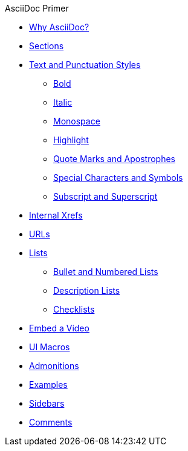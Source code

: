 .AsciiDoc Primer
* xref:asciidoc.adoc[Why AsciiDoc?]
* xref:section-headings.adoc[Sections]
* xref:text-and-punctuation.adoc[Text and Punctuation Styles]
** xref:bold.adoc[Bold]
** xref:italic.adoc[Italic]
** xref:monospace.adoc[Monospace]
** xref:highlight.adoc[Highlight]
** xref:quotes-and-apostrophes.adoc[Quote Marks and Apostrophes]
** xref:special-characters-and-symbols.adoc[Special Characters and Symbols]
** xref:subscript-and-superscript.adoc[Subscript and Superscript]
* xref:in-page-xref.adoc[Internal Xrefs]
* xref:external-urls.adoc[URLs]
* xref:lists.adoc[Lists]
** xref:ordered-and-unordered-lists.adoc[Bullet and Numbered Lists]
** xref:description-lists.adoc[Description Lists]
** xref:checklists.adoc[Checklists]
* xref:embed-video.adoc[Embed a Video]
* xref:ui-macros.adoc[UI Macros]
// Paragraphs and Blocks
* xref:admonitions.adoc[Admonitions]
* xref:examples.adoc[Examples]
* xref:sidebar.adoc[Sidebars]
* xref:comments.adoc[Comments]
